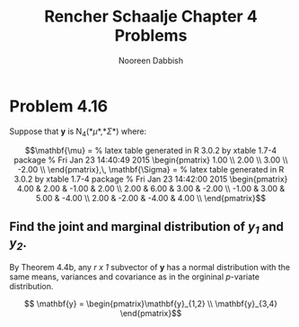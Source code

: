 #+TITLE: Rencher Schaalje Chapter 4 Problems
#+AUTHOR: Nooreen Dabbish
#+LATEX_HEADER: \usepackage{amsmath,mathtools}
* Problem 4.16
Suppose that *y* is N_4(*\mu*,*\Sigma*) where:

#+BEGIN_SRC R :session *RSCh4* :results output latex :exports none
  mu <- as.matrix(c(1,2,3,-2))
  library(xtable)
  x <- xtable(mu, align=rep("",ncol(mu)+1))
  print(x, floating=FALSE, tabular.environment="pmatrix",hline.after=NULL, include.rownames=FALSE, include.colnames=FALSE)
#+END_SRC

$$\mathbf{\mu} = 
% latex table generated in R 3.0.2 by xtable 1.7-4 package
% Fri Jan 23 14:40:49 2015
\begin{pmatrix}
  1.00 \\  
  2.00 \\  
  3.00 \\  
  -2.00  \\ 
  \end{pmatrix},\,
\mathbf{\Sigma} = 
% latex table generated in R 3.0.2 by xtable 1.7-4 package
% Fri Jan 23 14:42:00 2015
\begin{pmatrix}
  4.00 & 2.00 & -1.00 & 2.00  \\ 
  2.00 & 6.00 & 3.00 & -2.00  \\ 
  -1.00 & 3.00 & 5.00 & -4.00  \\ 
  2.00 & -2.00 & -4.00 & 4.00  \\ 
  \end{pmatrix}$$

#+BEGIN_SRC R :session *RSCh4* :results output latex :exports none
  sigma <- matrix(c(4,2,-1,2,2,6,3,-2,-1,3,5,-4,2,-2,-4,4), 4,4, byrow=T)
  x <- xtable(sigma, align=rep("",ncol(sigma)+1))
  print(x, floating=FALSE, tabular.environment="pmatrix",hline.after=NULL, include.rownames=FALSE, include.colnames=FALSE)
#+END_SRC

** Find the joint and marginal distribution of /y_1/ and /y_2/.

By Theorem 4.4b, any /r x 1/ subvector of *y* has a normal
distribution with the same means, variances and covariance as in the
orgininal /p/-variate distribution.


$$ \mathbf{y} = \begin{pmatrix}\mathbf{y}_{1,2} \\ \mathbf{y}_{3,4} \end{pmatrix}$$



